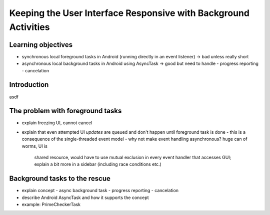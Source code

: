 Keeping the User Interface Responsive with Background Activities
================================================================

Learning objectives
-------------------

- synchronous local foreground tasks in Android (running directly in
  an event listener) -> bad unless really short
- asynchronous local background tasks in Android using AsyncTask ->
  good but need to handle
  - progress reporting
  - cancelation

Introduction
------------

asdf

The problem with foreground tasks
---------------------------------

- explain freezing UI, cannot cancel
- explain that even attempted UI *updates* are queued and don't happen
  until foreground task is done
  - this is a consequence of the single-threaded event model
  - why not make event handling asynchronous? huge can of worms, UI is
    shared resource, would have to use mutual exclusion in every event
    handler that accesses GUI; explain a bit more in a sidebar
    (including race conditions etc.)

Background tasks to the rescue
------------------------------

- explain concept
  - async background task
  - progress reporting 
  - cancelation
- describe Android AsyncTask and how it supports the concept
- example: PrimeCheckerTask

